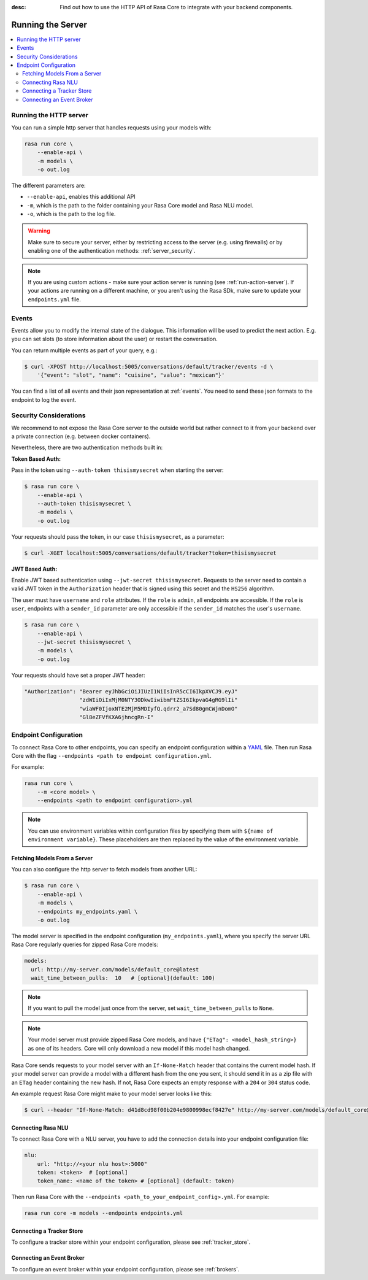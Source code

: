 :desc: Find out how to use the HTTP API of Rasa Core to integrate
       with your backend components.

.. _section_http:

Running the Server
==================



.. contents::
   :local:

Running the HTTP server
-----------------------

You can run a simple http server that handles requests using your
models with:

.. code-block:: bash

    rasa run core \
        --enable-api \
        -m models \
        -o out.log

The different parameters are:

- ``--enable-api``, enables this additional API
- ``-m``, which is the path to the folder containing your Rasa Core model
  and Rasa NLU model.
- ``-o``, which is the path to the log file.


.. warning::

    Make sure to secure your server, either by restricting access to the server (e.g. using firewalls) or
    by enabling one of the authentication methods: :ref:`server_security`.


.. note::

    If you are using custom actions - make sure your action server is 
    running (see :ref:`run-action-server`). If your actions are running
    on a different machine, or you aren't using the Rasa SDk, make sure
    to update your ``endpoints.yml`` file.

Events
------
Events allow you to modify the internal state of the dialogue. This information
will be used to predict the next action. E.g. you can set slots (to store
information about the user) or restart the conversation.

You can return multiple events as part of your query, e.g.:

.. code-block:: bash

    $ curl -XPOST http://localhost:5005/conversations/default/tracker/events -d \
        '{"event": "slot", "name": "cuisine", "value": "mexican"}'


You can find a list of all events and their json representation
at :ref:`events`. You need to send these json formats to the endpoint to
log the event.


.. _server_security:

Security Considerations
-----------------------

We recommend to not expose the Rasa Core server to the outside world but
rather connect to it from your backend over a private connection (e.g.
between docker containers).

Nevertheless, there are two authentication methods built in:

**Token Based Auth:**

Pass in the token using ``--auth-token thisismysecret`` when starting
the server:

.. code-block:: bash

    $ rasa run core \
        --enable-api \
        --auth-token thisismysecret \
        -m models \
        -o out.log

Your requests should pass the token, in our case ``thisismysecret``,
as a parameter:

.. code-block:: bash

    $ curl -XGET localhost:5005/conversations/default/tracker?token=thisismysecret

**JWT Based Auth:**

Enable JWT based authentication using ``--jwt-secret thisismysecret``.
Requests to the server need to contain a valid JWT token in
the ``Authorization`` header that is signed using this secret
and the ``HS256`` algorithm.

The user must have ``username`` and ``role`` attributes.
If the ``role`` is ``admin``, all endpoints are accessible.
If the ``role`` is ``user``, endpoints with a ``sender_id`` parameter are only accessible
if the ``sender_id`` matches the user's ``username``.

.. code-block:: bash

    $ rasa run core \
        --enable-api \
        --jwt-secret thisismysecret \
        -m models \
        -o out.log

Your requests should have set a proper JWT header:

.. code-block:: text

    "Authorization": "Bearer eyJhbGciOiJIUzI1NiIsInR5cCI6IkpXVCJ9.eyJ"
                     "zdWIiOiIxMjM0NTY3ODkwIiwibmFtZSI6IkpvaG4gRG9lIi"
                     "wiaWF0IjoxNTE2MjM5MDIyfQ.qdrr2_a7Sd80gmCWjnDomO"
                     "Gl8eZFVfKXA6jhncgRn-I"

Endpoint Configuration
----------------------

To connect Rasa Core to other endpoints, you can specify an endpoint
configuration within a `YAML <https://en.wikipedia.org/wiki/YAML>`_ file.
Then run Rasa Core with the flag
``--endpoints <path to endpoint configuration.yml``.

For example:

.. code-block:: bash

    rasa run core \
        --m <core model> \
        --endpoints <path to endpoint configuration>.yml

.. note::
    You can use environment variables within configuration files by specifying them with ``${name of environment variable}``.
    These placeholders are then replaced by the value of the environment variable.


Fetching Models From a Server
~~~~~~~~~~~~~~~~~~~~~~~~~~~~~

You can also configure the http server to fetch models from another URL:

.. code-block:: bash

    $ rasa run core \
        --enable-api \
        -m models \
        --endpoints my_endpoints.yaml \
        -o out.log

The model server is specified in the endpoint configuration
(``my_endpoints.yaml``), where you specify the server URL Rasa Core
regularly queries for zipped Rasa Core models:

.. code-block:: yaml

    models:
      url: http://my-server.com/models/default_core@latest
      wait_time_between_pulls:  10   # [optional](default: 100)

.. note::

    If you want to pull the model just once from the server, set
    ``wait_time_between_pulls`` to ``None``.

.. note::

    Your model server must provide zipped Rasa Core models, and have
    ``{"ETag": <model_hash_string>}`` as one of its headers. Core will
    only download a new model if this model hash changed.

Rasa Core sends requests to your model server with an ``If-None-Match``
header that contains the current model hash. If your model server can
provide a model with a different hash from the one you sent, it should send it
in as a zip file with an ``ETag`` header containing the new hash. If not, Rasa
Core expects an empty response with a ``204`` or ``304`` status code.

An example request Rasa Core might make to your model server looks like this:

.. code-block:: bash

      $ curl --header "If-None-Match: d41d8cd98f00b204e9800998ecf8427e" http://my-server.com/models/default_core@latest

Connecting Rasa NLU
~~~~~~~~~~~~~~~~~~~

To connect Rasa Core with a NLU server, you have to add the connection details
into your endpoint configuration file:

.. code-block:: yaml

    nlu:
        url: "http://<your nlu host>:5000"
        token: <token>  # [optional]
        token_name: <name of the token> # [optional] (default: token)

Then run Rasa Core with the ``--endpoints <path_to_your_endpoint_config>.yml``.
For example:

.. code-block:: bash

    rasa run core -m models --endpoints endpoints.yml

Connecting a Tracker Store
~~~~~~~~~~~~~~~~~~~~~~~~~~

To configure a tracker store within your endpoint configuration,
please see :ref:`tracker_store`.

Connecting an Event Broker
~~~~~~~~~~~~~~~~~~~~~~~~~~

To configure an event broker within your endpoint configuration,
please see :ref:`brokers`.
